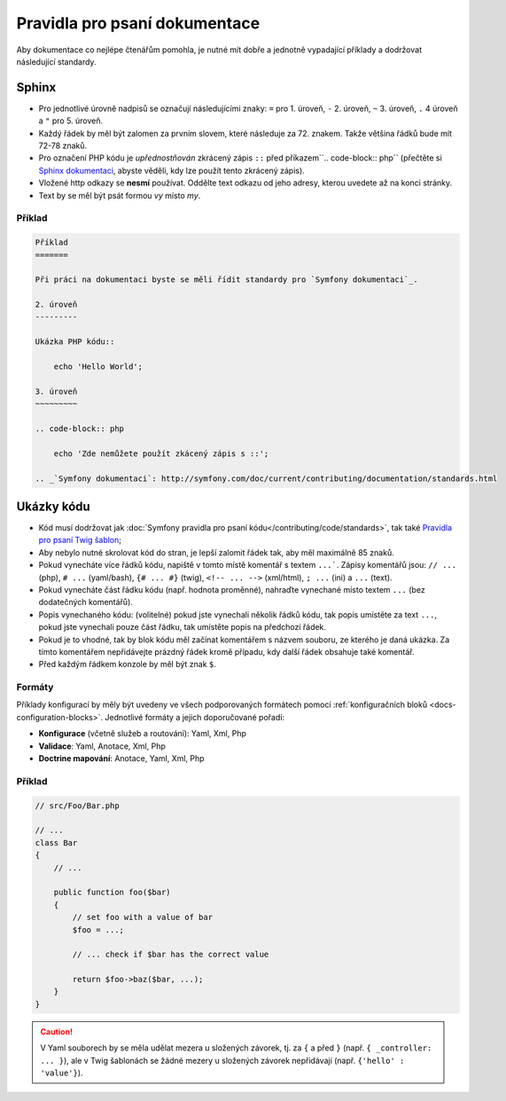 Pravidla pro psaní dokumentace
==============================

Aby dokumentace co nejlépe čtenářům pomohla, je nutné mít dobře a jednotně vypadající
příklady a dodržovat následující standardy.

Sphinx
------

* Pro jednotlivé úrovně nadpisů se označují následujícími znaky:
  ``=`` pro 1. úroveň, ``-`` 2. úroveň, ``~`` 3. úroveň, ``.`` 4 úroveň
  a ``"`` pro 5. úroveň.
* Každý řádek by měl být zalomen za prvním slovem, které následuje za 72. znakem.
  Takže většina řádků bude mít 72-78 znaků.
* Pro označení PHP kódu je *upřednostňován* zkrácený zápis ``::`` před příkazem``.. code-block:: php``
  (přečtěte si `Sphinx dokumentaci`_, abyste věděli, kdy lze použít tento zkrácený zápis).
* Vložené http odkazy se **nesmí** používat. Oddělte text odkazu od jeho adresy, kterou
  uvedete až na konci stránky.
* Text by se měl být psát formou *vy* místo *my*.

Příklad
~~~~~~~

.. code-block:: rest

    Příklad
    =======

    Při práci na dokumentaci byste se měli řídit standardy pro `Symfony dokumentaci`_.

    2. úroveň
    ---------

    Ukázka PHP kódu::

        echo 'Hello World';

    3. úroveň
    ~~~~~~~~~

    .. code-block:: php

        echo 'Zde nemůžete použít zkácený zápis s ::';

    .. _`Symfony dokumentaci`: http://symfony.com/doc/current/contributing/documentation/standards.html

Ukázky kódu
-----------

* Kód musí dodržovat jak :doc:`Symfony pravidla pro psaní kódu</contributing/code/standards>`,
  tak také `Pravidla pro psaní Twig šablon`_;
* Aby nebylo nutné skrolovat kód do stran, je lepší zalomit řádek tak, aby měl maximálně 85 znaků.
* Pokud vynecháte více řádků kódu, napiště v tomto místě komentář s textem ``...```.
  Zápisy komentářů jsou: ``// ...`` (php), ``# ...`` (yaml/bash), ``{# ... #}``
  (twig), ``<!-- ... -->`` (xml/html), ``; ...`` (ini) a ``...`` (text).
* Pokud vynecháte část řádku kódu (např. hodnota proměnné), nahraďte vynechané místo
  textem ``...`` (bez dodatečných komentářů).
* Popis vynechaného kódu: (volitelné)
  pokud jste vynechali několik řádků kódu, tak popis umístěte za text ``...``,
  pokud jste vynechali pouze část řádku, tak umístěte popis na předchozí řádek.
* Pokud je to vhodné, tak by blok kódu měl začínat komentářem s názvem souboru,
  ze kterého je daná ukázka. Za tímto komentářem nepřidávejte prázdný řádek kromě případu,
  kdy další řádek obsahuje také komentář.
* Před každým řádkem konzole by měl být znak ``$``.

Formáty
~~~~~~~

Příklady konfigurací by měly být uvedeny ve všech podporovaných formátech
pomocí :ref:`konfiguračních bloků <docs-configuration-blocks>`. Jednotlivé formáty
a jejich doporučované pořadí:

* **Konfigurace** (včetně služeb a routování): Yaml, Xml, Php
* **Validace**: Yaml, Anotace, Xml, Php
* **Doctrine mapování**: Anotace, Yaml, Xml, Php

Příklad
~~~~~~~

.. code-block:: php

    // src/Foo/Bar.php

    // ...
    class Bar
    {
        // ...

        public function foo($bar)
        {
            // set foo with a value of bar
            $foo = ...;

            // ... check if $bar has the correct value

            return $foo->baz($bar, ...);
        }
    }

.. caution::

    V Yaml souborech by se měla udělat mezera u složených závorek, tj. za ``{`` a před ``}``
    (např. ``{ _controller: ... }``), ale v Twig šablonách se žádné mezery u složených závorek
    nepřidávají (např. ``{'hello' : 'value'}``).

.. _`Sphinx dokumentaci`: http://sphinx-doc.org/rest.html#source-code
.. _`Pravidla pro psaní Twig šablon`: http://twig.sensiolabs.org/doc/coding_standards.html
